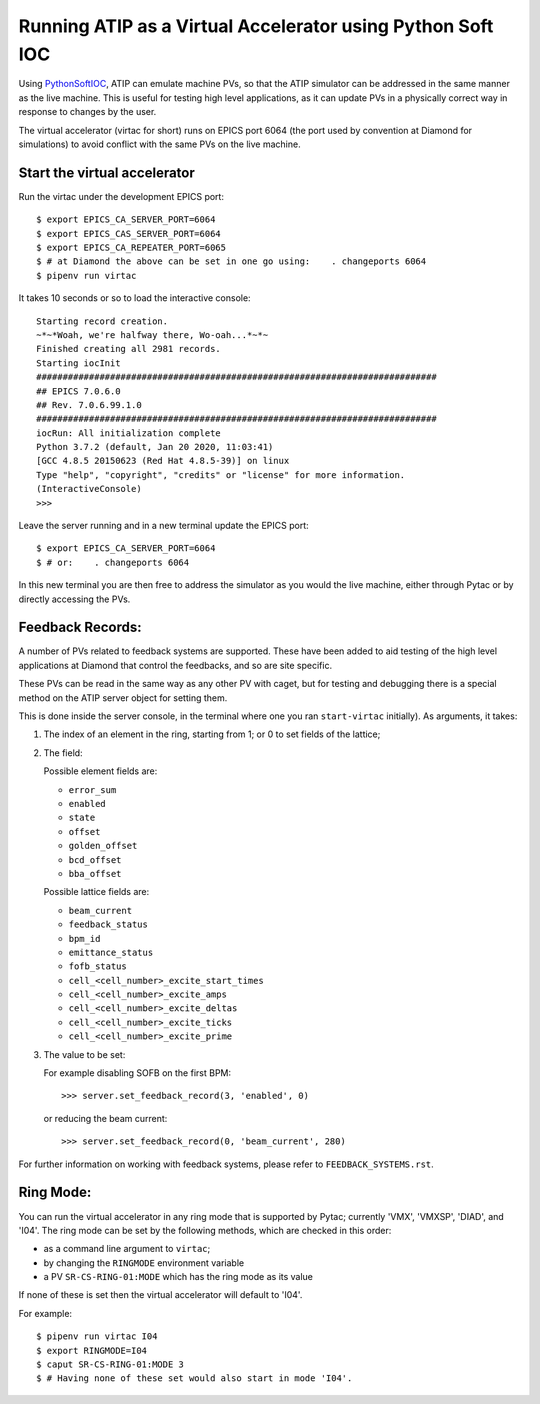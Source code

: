 ===========================================================
Running ATIP as a Virtual Accelerator using Python Soft IOC
===========================================================

Using `PythonSoftIOC <https://github.com/Araneidae/pythonIoc>`_, ATIP can
emulate machine PVs, so that the ATIP simulator can be addressed in the same
manner as the live machine. This is useful for testing high level applications,
as it can update PVs in a physically correct way in response to changes by the
user.

The virtual accelerator (virtac for short) runs on EPICS port 6064 (the port
used by convention at Diamond for simulations) to avoid conflict with the same
PVs on the live machine.


Start the virtual accelerator
-----------------------------

Run the virtac under the development EPICS port::

    $ export EPICS_CA_SERVER_PORT=6064
    $ export EPICS_CAS_SERVER_PORT=6064
    $ export EPICS_CA_REPEATER_PORT=6065
    $ # at Diamond the above can be set in one go using:    . changeports 6064
    $ pipenv run virtac

It takes 10 seconds or so to load the interactive console::

    Starting record creation.
    ~*~*Woah, we're halfway there, Wo-oah...*~*~
    Finished creating all 2981 records.
    Starting iocInit
    ############################################################################
    ## EPICS 7.0.6.0
    ## Rev. 7.0.6.99.1.0
    ############################################################################
    iocRun: All initialization complete
    Python 3.7.2 (default, Jan 20 2020, 11:03:41)
    [GCC 4.8.5 20150623 (Red Hat 4.8.5-39)] on linux
    Type "help", "copyright", "credits" or "license" for more information.
    (InteractiveConsole)
    >>>

Leave the server running and in a new terminal update the EPICS port::

    $ export EPICS_CA_SERVER_PORT=6064
    $ # or:    . changeports 6064

In this new terminal you are then free to address the simulator as you would
the live machine, either through Pytac or by directly accessing the PVs.

Feedback Records:
-----------------

A number of PVs related to feedback systems are supported. These have been
added to aid testing of the high level applications at Diamond that control
the feedbacks, and so are site specific.

These PVs can be read in the same way as any other PV with caget, but for
testing and debugging there is a special method on the ATIP server object for
setting them.

This is done inside the server console, in the terminal where one you ran
``start-virtac`` initially). As arguments, it takes::

1. The index of an element in the ring, starting from 1; or 0 to set fields of
   the lattice;

2. The field:

   Possible element fields are:

   - ``error_sum``
   - ``enabled``
   - ``state``
   - ``offset``
   - ``golden_offset``
   - ``bcd_offset``
   - ``bba_offset``

   Possible lattice fields are:

   - ``beam_current``
   - ``feedback_status``
   - ``bpm_id``
   - ``emittance_status``
   - ``fofb_status``
   - ``cell_<cell_number>_excite_start_times``
   - ``cell_<cell_number>_excite_amps``
   - ``cell_<cell_number>_excite_deltas``
   - ``cell_<cell_number>_excite_ticks``
   - ``cell_<cell_number>_excite_prime``

3. The value to be set:

   For example disabling SOFB on the first BPM::

       >>> server.set_feedback_record(3, 'enabled', 0)

   or reducing the beam current::

       >>> server.set_feedback_record(0, 'beam_current', 280)

For further information on working with feedback systems, please refer to
``FEEDBACK_SYSTEMS.rst``.

Ring Mode:
----------

You can run the virtual accelerator in any ring mode that is supported by
Pytac; currently 'VMX', 'VMXSP', 'DIAD', and 'I04'. The ring mode can be set by the
following methods, which are checked in this order:

- as a command line argument to ``virtac``;
- by changing the ``RINGMODE`` environment variable
- a PV ``SR-CS-RING-01:MODE`` which has the ring mode as its value

If none of these is set then the virtual accelerator will default to 'I04'.

For example::

    $ pipenv run virtac I04
    $ export RINGMODE=I04
    $ caput SR-CS-RING-01:MODE 3
    $ # Having none of these set would also start in mode 'I04'.
